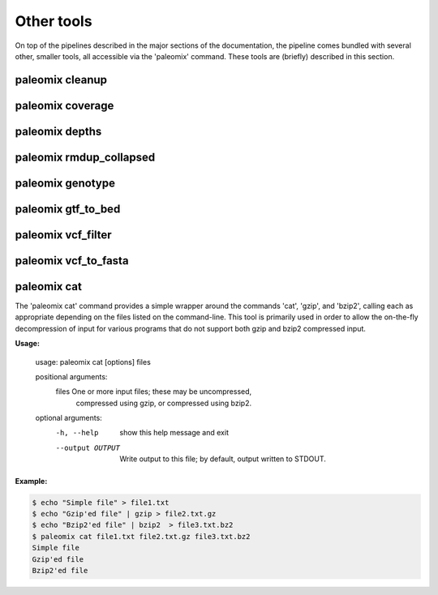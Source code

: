 .. _other_tools:

Other tools
===========

On top of the pipelines described in the major sections of the documentation, the pipeline comes bundled with several other, smaller tools, all accessible via the 'paleomix' command. These tools are (briefly) described in this section.


paleomix cleanup
----------------

.. TODO:
..    paleomix cleanup          -- Reads SAM file from STDIN, and outputs sorted,
..                                 tagged, and filter BAM, for which NM and MD
                                 tags have been updated.

paleomix coverage
-----------------

.. TODO:
..    paleomix coverage         -- Calculate coverage across reference sequences
..                                 or regions of interest.

paleomix depths
---------------

.. TODO:
..    paleomix depths           -- Calculate depth histograms across reference
..                                 sequences or regions of interest.

paleomix rmdup_collapsed
------------------------

.. TODO:
..    paleomix rmdup_collapsed  -- Filters PCR duplicates for collapsed paired-
..                                 ended reads generated by the AdapterRemoval
                                 tool.

paleomix genotype
-----------------

.. TODO:
..    paleomix genotype         -- Creates bgzipped VCF for a set of (sparse) BED
..                                 regions, or for entire chromosomes / contigs
..                                 using SAMTools / BCFTools.

paleomix gtf_to_bed
-------------------

.. TODO:
..    paleomix gtf_to_bed       -- Convert GTF file to BED files grouped by
..                                 feature (coding, RNA, etc).


paleomix vcf_filter
-------------------

.. TODO:
..    paleomix vcf_filter       -- Quality filters for VCF records, similar to
..                                 'vcfutils.pl varFilter'.


paleomix vcf_to_fasta
---------------------
.. The 'paleomix vcf\_to\_fasta' command is used to generate FASTA sequences from a VCF file, based either on a set of BED coordinates provided by the user, or for the entire genome covered by the VCF file. By default, heterzyous SNPs are represented using IUPAC codes; if a haploized sequence is desire, random sampling of heterozygous sites may be enabled.


paleomix cat
------------

The 'paleomix cat' command provides a simple wrapper around the commands 'cat', 'gzip', and 'bzip2', calling each as appropriate depending on the files listed on the command-line. This tool is primarily used in order to allow the on-the-fly decompression of input for various programs that do not support both gzip and bzip2 compressed input.

**Usage:**

    usage: paleomix cat [options] files

    positional arguments:
      files            One or more input files; these may be uncompressed,
                       compressed using gzip, or compressed using bzip2.

    optional arguments:
      -h, --help       show this help message and exit
      --output OUTPUT  Write output to this file; by default, output
                       written to STDOUT.


**Example:**

.. code-block:: bash

    $ echo "Simple file" > file1.txt
    $ echo "Gzip'ed file" | gzip > file2.txt.gz
    $ echo "Bzip2'ed file" | bzip2  > file3.txt.bz2
    $ paleomix cat file1.txt file2.txt.gz file3.txt.bz2
    Simple file
    Gzip'ed file
    Bzip2'ed file

.. warning:

    The 'paleomix cat' command works by opening the input files sequentually, identifying the compression scheme, and then calling the appropriate command. Therefore this command only works on regular files, but not on (named) pipes.
